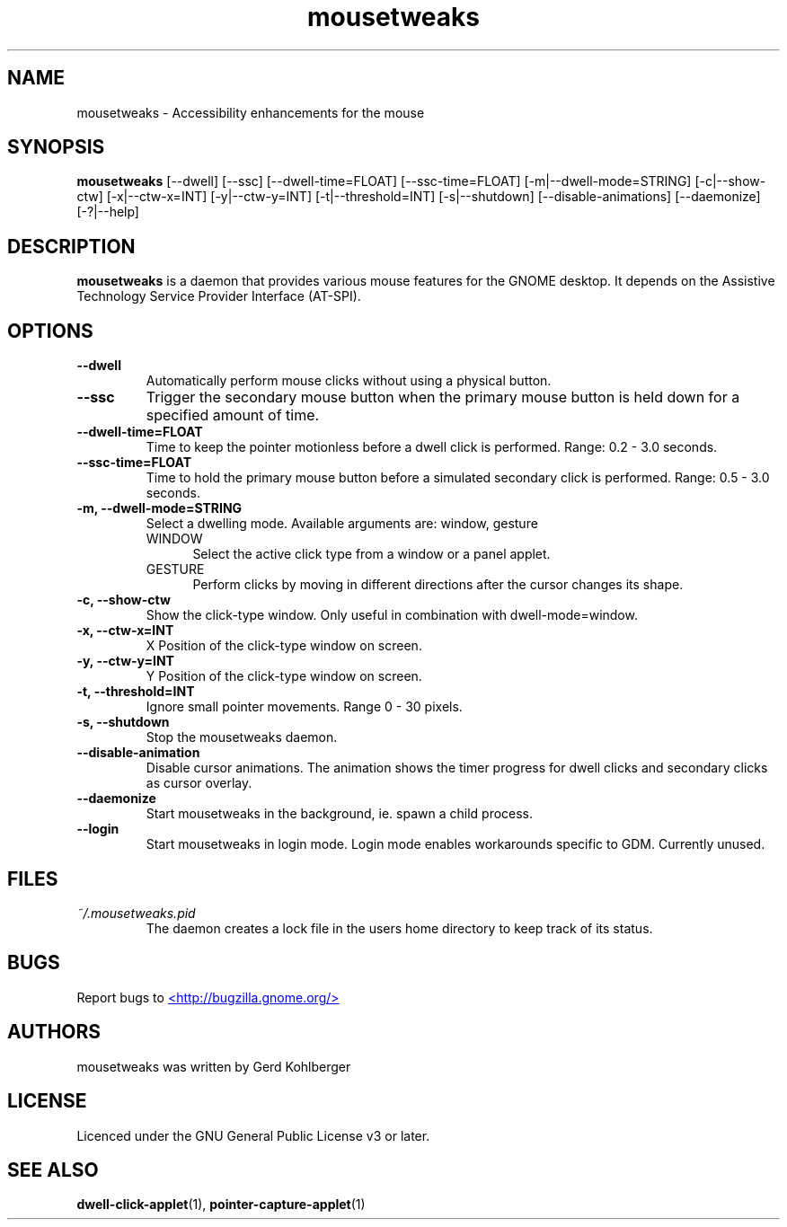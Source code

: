 .\" Macros
.\" define indentation for suboptions
.nr SS 5
.de IPs
.IP "\\$1" \n(SS
..
.TH "mousetweaks" 1
.SH NAME
mousetweaks \- Accessibility enhancements for the mouse
.SH SYNOPSIS
.B mousetweaks
[\-\-dwell] [\-\-ssc]
[\-\-dwell\-time=FLOAT] [\-\-ssc\-time=FLOAT]
[\-m|\-\-dwell\-mode=STRING] [\-c|\-\-show\-ctw]
[\-x|\-\-ctw\-x=INT] [\-y|\-\-ctw\-y=INT]
[\-t|\-\-threshold=INT] [\-s|\-\-shutdown]
[\-\-disable\-animations] [\-\-daemonize] [\-?|\-\-help]
.SH DESCRIPTION
.B mousetweaks
is a daemon that provides various mouse features for the GNOME desktop.
It depends on the Assistive Technology Service Provider Interface (AT-SPI).
.SH OPTIONS
.TP
.B \-\-dwell
Automatically perform mouse clicks without using a physical button.
.TP
.B \-\-ssc
Trigger the secondary mouse button when the primary mouse button is held down
for a specified amount of time.
.TP
.B \-\-dwell\-time=FLOAT
Time to keep the pointer motionless before a dwell click is performed.
Range: 0.2 - 3.0 seconds.
.TP
.B \-\-ssc\-time=FLOAT
Time to hold the primary mouse button before a simulated secondary
click is performed. Range: 0.5 - 3.0 seconds.
.TP
.B \-m, \-\-dwell\-mode=STRING
Select a dwelling mode. Available arguments are: window, gesture
.RS
.IPs WINDOW
Select the active click type from a window or a panel applet.
.IPs GESTURE
Perform clicks by moving in different directions after the cursor changes
its shape.
.RE
.TP
.B \-c, \-\-show\-ctw
Show the click\-type window. Only useful in combination with dwell\-mode=window.
.TP
.B \-x, \-\-ctw\-x=INT
X Position of the click\-type window on screen.
.TP
.B \-y, \-\-ctw\-y=INT
Y Position of the click\-type window on screen.
.TP
.B \-t, \-\-threshold=INT
Ignore small pointer movements. Range 0 - 30 pixels.
.TP
.B \-s, \-\-shutdown
Stop the mousetweaks daemon.
.TP
.B \-\-disable-animation
Disable cursor animations. The animation shows the timer progress
for dwell clicks and secondary clicks as cursor overlay.
.TP
.B \-\-daemonize
Start mousetweaks in the background, ie. spawn a child process.
.TP
.B \-\-login
Start mousetweaks in login mode. Login mode enables workarounds specific
to GDM. Currently unused.
.SH FILES
.I ~/.mousetweaks.pid
.RS
The daemon creates a lock file in the users home directory to keep track
of its status.
.SH BUGS
Report bugs to
.UR http://bugzilla.gnome.org/
<http://bugzilla.gnome.org/>
.UE
.SH AUTHORS
mousetweaks was written by Gerd Kohlberger
.SH LICENSE
Licenced under the GNU General Public License v3 or later.
.SH SEE ALSO
.BR "dwell\-click\-applet" (1),
.BR "pointer\-capture\-applet" (1)
